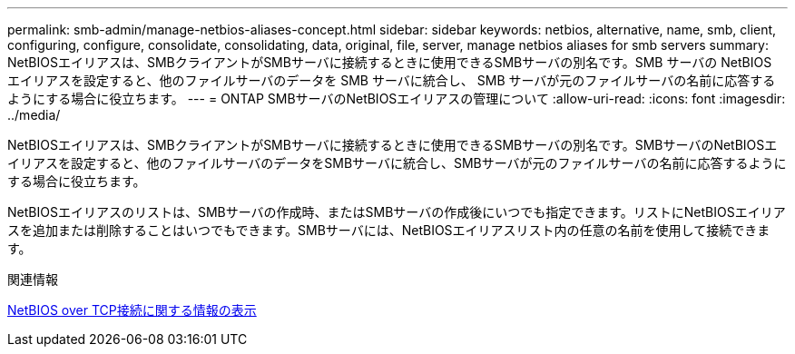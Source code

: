 ---
permalink: smb-admin/manage-netbios-aliases-concept.html 
sidebar: sidebar 
keywords: netbios, alternative, name, smb, client, configuring, configure, consolidate, consolidating, data, original, file, server, manage netbios aliases for smb servers 
summary: NetBIOSエイリアスは、SMBクライアントがSMBサーバに接続するときに使用できるSMBサーバの別名です。SMB サーバの NetBIOS エイリアスを設定すると、他のファイルサーバのデータを SMB サーバに統合し、 SMB サーバが元のファイルサーバの名前に応答するようにする場合に役立ちます。 
---
= ONTAP SMBサーバのNetBIOSエイリアスの管理について
:allow-uri-read: 
:icons: font
:imagesdir: ../media/


[role="lead"]
NetBIOSエイリアスは、SMBクライアントがSMBサーバに接続するときに使用できるSMBサーバの別名です。SMBサーバのNetBIOSエイリアスを設定すると、他のファイルサーバのデータをSMBサーバに統合し、SMBサーバが元のファイルサーバの名前に応答するようにする場合に役立ちます。

NetBIOSエイリアスのリストは、SMBサーバの作成時、またはSMBサーバの作成後にいつでも指定できます。リストにNetBIOSエイリアスを追加または削除することはいつでもできます。SMBサーバには、NetBIOSエイリアスリスト内の任意の名前を使用して接続できます。

.関連情報
xref:display-netbios-over-tcp-connections-task.adoc[NetBIOS over TCP接続に関する情報の表示]

